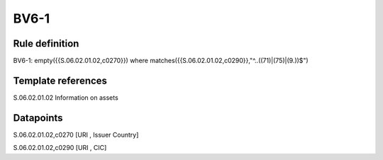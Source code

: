 =====
BV6-1
=====

Rule definition
---------------

BV6-1: empty({{S.06.02.01.02,c0270}}) where matches({{S.06.02.01.02,c0290}},"^..((71)|(75)|(9.))$")


Template references
-------------------

S.06.02.01.02 Information on assets


Datapoints
----------

S.06.02.01.02,c0270 [URI , Issuer Country]

S.06.02.01.02,c0290 [URI , CIC]



